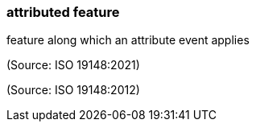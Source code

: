 === attributed feature

feature along which an attribute event applies

(Source: ISO 19148:2021)

(Source: ISO 19148:2012)

